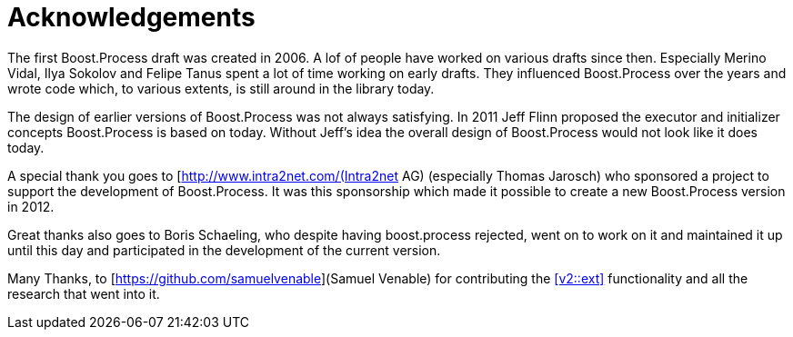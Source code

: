 = Acknowledgements

The first Boost.Process draft was created in 2006. A lof of people have worked on various drafts since then. Especially Merino Vidal, Ilya Sokolov and Felipe Tanus spent a lot of time working on early drafts. They influenced Boost.Process over the years and wrote code which, to various extents, is still around in the library today.

The design of earlier versions of Boost.Process was not always satisfying. In 2011 Jeff Flinn proposed the executor and initializer concepts Boost.Process is based on today. Without Jeff's idea the overall design of Boost.Process would not look like it does today.

A special thank you goes to [http://www.intra2net.com/(Intra2net AG) (especially Thomas Jarosch) who sponsored a project to support the development of Boost.Process. It was this sponsorship which made it possible to create a new Boost.Process version in 2012.

Great thanks also goes to Boris Schaeling, who despite having boost.process rejected, went on to work on it and maintained it up until this day and participated in the development of the current version.

Many Thanks, to [https://github.com/samuelvenable](Samuel Venable) for contributing the <<v2::ext>> functionality and all the research that went into it.


